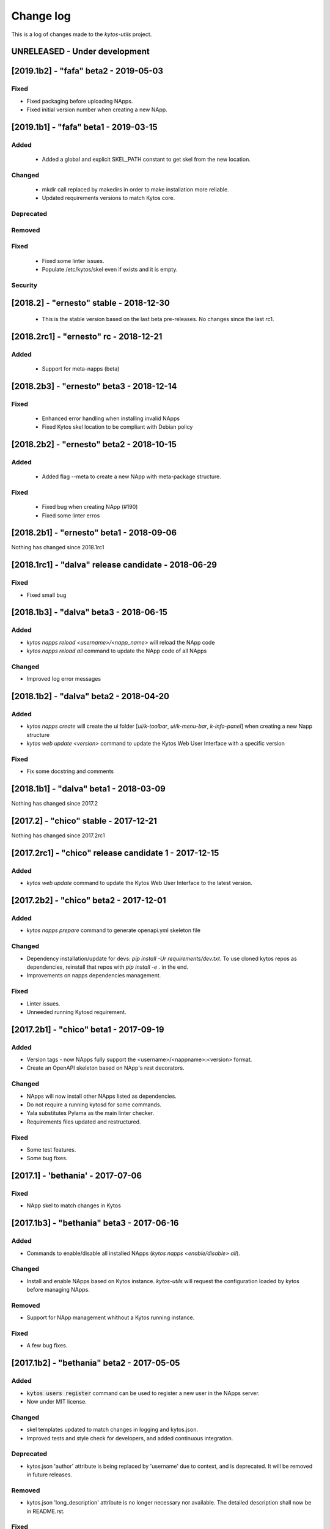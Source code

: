 ##########
Change log
##########
This is a log of changes made to the *kytos-utils* project.

UNRELEASED - Under development
******************************


[2019.1b2] - "fafa" beta2 - 2019-05-03
**************************************

Fixed
=====
- Fixed packaging before uploading NApps.
- Fixed initial version number when creating a new NApp.


[2019.1b1] - "fafa" beta1 - 2019-03-15
**************************************
Added
=====
 - Added a global and explicit SKEL_PATH constant to get skel from the new
   location.

Changed
=======
 - mkdir call replaced by makedirs in order to make installation more reliable.
 - Updated requirements versions to match Kytos core.

Deprecated
==========

Removed
=======

Fixed
=====
 - Fixed some linter issues.
 - Populate /etc/kytos/skel even if exists and it is empty.

Security
========

[2018.2] - "ernesto" stable - 2018-12-30
****************************************

 - This is the stable version based on the last beta pre-releases.
   No changes since the last rc1.

[2018.2rc1] - "ernesto" rc - 2018-12-21
*****************************************
Added
=====
 - Support for meta-napps (beta)

[2018.2b3] - "ernesto" beta3 - 2018-12-14
*****************************************
Fixed
=====
 - Enhanced error handling when installing invalid NApps
 - Fixed Kytos skel location to be compliant with Debian policy


[2018.2b2] - "ernesto" beta2 - 2018-10-15
*****************************************
Added
=====
 - Added flag --meta to create a new NApp with meta-package structure.

Fixed
=====
 - Fixed bug when creating NApp (#190)
 - Fixed some linter erros

[2018.2b1] - "ernesto" beta1 - 2018-09-06
*****************************************
Nothing has changed since 2018.1rc1

[2018.1rc1] - "dalva" release candidate - 2018-06-29
****************************************************
Fixed
=====
- Fixed small bug

[2018.1b3] - "dalva" beta3 - 2018-06-15
***************************************
Added
=====
- `kytos napps reload <username>/<napp_name>` will reload the NApp code
- `kytos napps reload all` command to update the NApp code of all NApps

Changed
=======
- Improved log error messages

[2018.1b2] - "dalva" beta2 - 2018-04-20
**************************************
Added
=====
- `kytos napps create` will create the ui folder [`ui/k-toolbar`,
  `ui/k-menu-bar`, `k-info-panel`] when creating a new Napp structure
- `kytos web update <version>` command to update the Kytos Web User Interface
  with a specific version

Fixed
=====
- Fix some docstring and comments

[2018.1b1] - "dalva" beta1 - 2018-03-09
**************************************
Nothing has changed since 2017.2

[2017.2] - "chico" stable - 2017-12-21
**************************************
Nothing has changed since 2017.2rc1

[2017.2rc1] - "chico" release candidate 1 - 2017-12-15
******************************************************
Added
=====
- `kytos web update` command to update the Kytos Web User Interface to the
  latest version.


[2017.2b2] - "chico" beta2 - 2017-12-01
***************************************
Added
=====
- `kytos napps prepare` command to generate openapi.yml skeleton file

Changed
=======
- Dependency installation/update for devs:
  `pip install -Ur requirements/dev.txt`. To use cloned kytos repos as
  dependencies, reinstall that repos with `pip install -e .` in the end.
- Improvements on napps dependencies management.

Fixed
=====
- Linter issues.
- Unneeded running Kytosd requirement.

[2017.2b1] - "chico" beta1 - 2017-09-19
***************************************
Added
=====
- Version tags - now NApps fully support the <username>/<nappname>:<version> format.
- Create an OpenAPI skeleton based on NApp's rest decorators.

Changed
=======
- NApps will now install other NApps listed as dependencies.
- Do not require a running kytosd for some commands.
- Yala substitutes Pylama as the main linter checker.
- Requirements files updated and restructured.

Fixed
=====
- Some test features.
- Some bug fixes.


[2017.1] - 'bethania' - 2017-07-06
**********************************
Fixed
=====
- NApp skel to match changes in Kytos


[2017.1b3] - "bethania" beta3 - 2017-06-16
******************************************
Added
=====
- Commands to enable/disable all installed NApps
  (`kytos napps <enable/disable> all`).

Changed
=======
- Install and enable NApps based on Kytos instance. `kytos-utils` will request
  the configuration loaded by kytos before managing NApps.

Removed
=======
- Support for NApp management whithout a Kytos running instance.

Fixed
=====
- A few bug fixes.


[2017.1b2] - "bethania" beta2 - 2017-05-05
******************************************
Added
=====
- :code:`kytos users register` command can be used to register a new user in
  the NApps server.
- Now under MIT license.

Changed
=======
- skel templates updated to match changes in logging and kytos.json.
- Improved tests and style check for developers, and added continuous
  integration.

Deprecated
==========
- kytos.json 'author' attribute is being replaced by 'username' due to context,
  and is deprecated. It will be removed in future releases.

Removed
=======
- kytos.json 'long_description' attribute is no longer necessary nor available.
  The detailed description shall now be in README.rst.

Fixed
=====
- Now creates the NApps directory structure when it does not exist.
- Pypi package is fixed and working.
- Several bug fixes.


[2017.1b1] - "bethania" beta1 - 2017-03-24
******************************************
Added
=====
- etc/skel files, with templates to create all the necessary NApp files when
  executing :code:`kytos napps create`.
- Command line tool to manage the kytos NApps. A set of commands to help
  managing NApps.

    - May now use the command line to:
        - Create new NApps.
        - Install NApps created locally or from the NApps server.
        - Enable/disable installed NApps.
        - List installed / enabled NApps.
        - Search for NApps in the NApps server.
        - Upload NApps to the server.
    - Help is available for command line tools. Appending :code:`--help` to the
      end of a command displays useful information about it.

Changed
=======
- Setup script now installs all the requirements during the setup process.
  There is no need to worry about them beforehand.
- Updated to Python 3.6.
- Several bug fixes.
- Separate CLI code from NApps code: refactored code to make clear what is
  related to the command line tools and what is related to the kytos NApps.
- Clean and descriptive log messages.

Security
========
- Authentication for NApps upload process - there is need for an account in
  the `NApps server <https://napps.kytos.io>`__ to upload any NApp.

